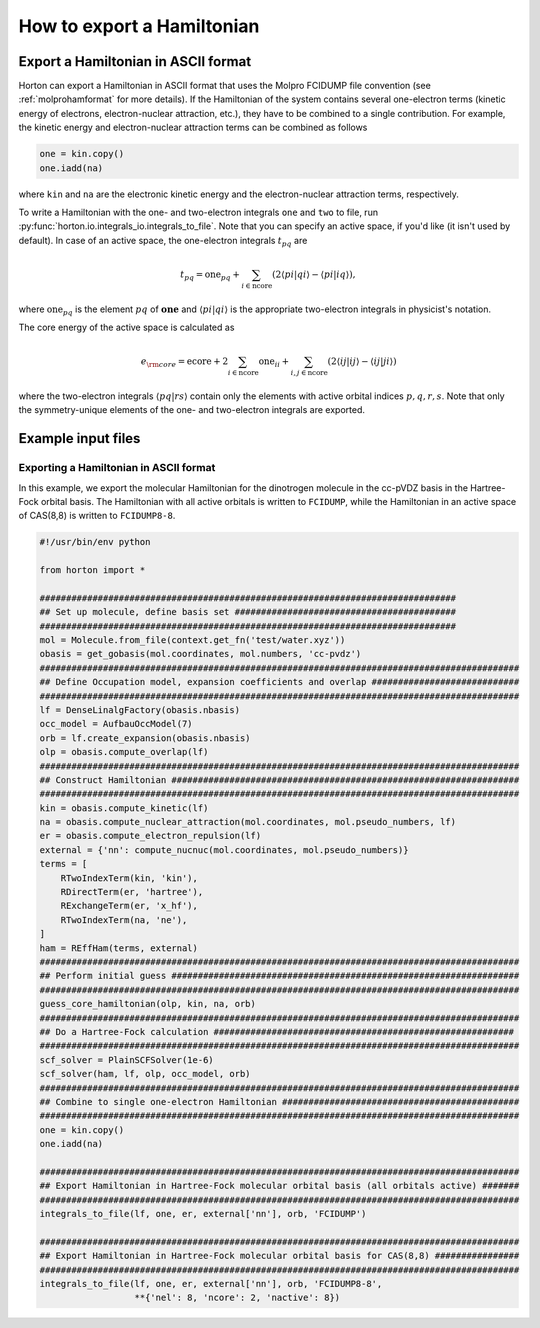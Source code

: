 .. _exportintegrals:

How to export a Hamiltonian
###########################


Export a Hamiltonian in ASCII format
====================================

Horton can export a Hamiltonian in ASCII format that uses the Molpro FCIDUMP file
convention (see :ref:`molprohamformat` for more details). If the Hamiltonian of
the system contains several one-electron terms (kinetic energy of electrons,
electron-nuclear attraction, etc.), they have to be combined to a single
contribution. For example, the kinetic energy and electron-nuclear
attraction terms can be combined as follows

.. code-block:: python

    one = kin.copy()
    one.iadd(na)

where ``kin`` and ``na`` are the electronic kinetic energy and the electron-nuclear
attraction terms, respectively.

To write a Hamiltonian with the one- and two-electron integrals ``one`` and
``two`` to file, run :py:func:`horton.io.integrals_io.integrals_to_file`.
Note that you can specify an active space, if you'd like (it isn't used by default).
In case of an active space, the one-electron integrals :math:`t_{pq}` are

.. math::

    t_{pq} = \textrm{one}_{pq} + \sum_{i \in \textrm{ncore}} ( 2 \langle pi \vert qi \rangle - \langle pi \vert iq \rangle),

where :math:`\textrm{one}_{pq}` is the element :math:`pq` of :math:`\mathbf{one}` and
:math:`\langle pi \vert qi \rangle` is the appropriate two-electron integrals in physicist's notation.

The core energy of the active space is calculated as

.. math::

    e_{\rm core} = \textrm{ecore} + 2\sum_{i \in \textrm{ncore}} \textrm{one}_{ii} + \sum_{i, j \in \textrm{ncore}} (2 \langle ij \vert ij \rangle - \langle ij \vert ji \rangle)

where the two-electron integrals :math:`\langle pq \vert rs \rangle` contain only the
elements with active orbital indices :math:`p,q,r,s`. Note that only the symmetry-unique
elements of the one- and two-electron integrals are exported.


Example input files
===================

Exporting a Hamiltonian in ASCII format
---------------------------------------

In this example, we export the molecular Hamiltonian for the dinotrogen molecule
in the cc-pVDZ basis in the Hartree-Fock orbital basis. The Hamiltonian with all
active orbitals is written to ``FCIDUMP``, while the Hamiltonian in an active
space of CAS(8,8) is written to ``FCIDUMP8-8``.

.. code-block:: python

    #!/usr/bin/env python

    from horton import *

    ###############################################################################
    ## Set up molecule, define basis set ##########################################
    ###############################################################################
    mol = Molecule.from_file(context.get_fn('test/water.xyz'))
    obasis = get_gobasis(mol.coordinates, mol.numbers, 'cc-pvdz')
    ###########################################################################################
    ## Define Occupation model, expansion coefficients and overlap ############################
    ###########################################################################################
    lf = DenseLinalgFactory(obasis.nbasis)
    occ_model = AufbauOccModel(7)
    orb = lf.create_expansion(obasis.nbasis)
    olp = obasis.compute_overlap(lf)
    ###########################################################################################
    ## Construct Hamiltonian ##################################################################
    ###########################################################################################
    kin = obasis.compute_kinetic(lf)
    na = obasis.compute_nuclear_attraction(mol.coordinates, mol.pseudo_numbers, lf)
    er = obasis.compute_electron_repulsion(lf)
    external = {'nn': compute_nucnuc(mol.coordinates, mol.pseudo_numbers)}
    terms = [
        RTwoIndexTerm(kin, 'kin'),
        RDirectTerm(er, 'hartree'),
        RExchangeTerm(er, 'x_hf'),
        RTwoIndexTerm(na, 'ne'),
    ]
    ham = REffHam(terms, external)
    ###########################################################################################
    ## Perform initial guess ##################################################################
    ###########################################################################################
    guess_core_hamiltonian(olp, kin, na, orb)
    ###########################################################################################
    ## Do a Hartree-Fock calculation #########################################################
    ###########################################################################################
    scf_solver = PlainSCFSolver(1e-6)
    scf_solver(ham, lf, olp, occ_model, orb)
    ###########################################################################################
    ## Combine to single one-electron Hamiltonian #############################################
    ###########################################################################################
    one = kin.copy()
    one.iadd(na)

    ###########################################################################################
    ## Export Hamiltonian in Hartree-Fock molecular orbital basis (all orbitals active) #######
    ###########################################################################################
    integrals_to_file(lf, one, er, external['nn'], orb, 'FCIDUMP')

    ###########################################################################################
    ## Export Hamiltonian in Hartree-Fock molecular orbital basis for CAS(8,8) ################
    ###########################################################################################
    integrals_to_file(lf, one, er, external['nn'], orb, 'FCIDUMP8-8',
                      **{'nel': 8, 'ncore': 2, 'nactive': 8})
